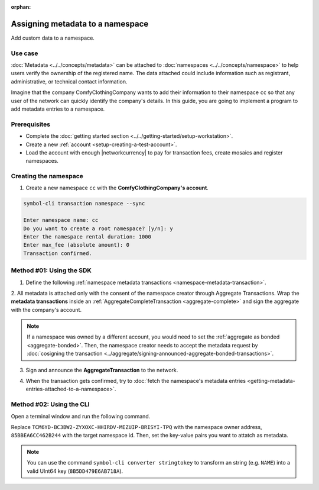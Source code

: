 :orphan:

.. post:: 01 Oct, 2019
    :category: Metadata
    :tags: SDK, CLI
    :excerpt: 1
    :nocomments:

#################################
Assigning metadata to a namespace
#################################

Add custom data to a namespace.

********
Use case
********

:doc:`Metadata <../../concepts/metadata>` can be attached to :doc:`namespaces <../../concepts/namespace>` to help users verify the ownership of the registered name.
The data attached could include information such as registrant, administrative, or technical contact information.

Imagine that the company ComfyClothingCompany wants to add their information to their namespace ``cc`` so that any user of the network can quickly identify the company's details.
In this guide, you are going to implement a program to add metadata entries to a namespace.

.. figure:: ../../resources/images/examples/metadata-namespace.png
    :align: center
    :width: 500px

*************
Prerequisites
*************

- Complete the :doc:`getting started section <../../getting-started/setup-workstation>`.
- Create a new :ref:`account <setup-creating-a-test-account>`.
- Load the account with enough |networkcurrency| to pay for transaction fees, create mosaics and register namespaces.

**********************
Creating the namespace
**********************

1. Create a new namespace ``cc`` with the **ComfyClothingCompany's account**.

.. code-block:: bash

    symbol-cli transaction namespace --sync

    Enter namespace name: cc
    Do you want to create a root namespace? [y/n]: y
    Enter the namespace rental duration: 1000
    Enter max_fee (absolute amount): 0
    Transaction confirmed.

*************************
Method #01: Using the SDK
*************************

1. Define the following :ref:`namespace metadata transactions <namespace-metadata-transaction>`.

.. csv-table::
    :header: "Key", "Value"
    :delim: ;

    NAME; ComfyClothingCompany
    EMAIL; info@comfyclothingcompany
    ADDRESS; ComfyClothingCompany HQ
    PHONE; 000-0000

.. example-code::

    .. viewsource:: ../../resources/examples/typescript/metadata/AssigningMetadataToANamespace.ts
        :language: typescript
        :start-after:  /* start block 01 */
        :end-before: /* end block 01 */

    .. viewsource:: ../../resources/examples/typescript/metadata/AssigningMetadataToANamespace.js
        :language: javascript
        :start-after:  /* start block 01 */
        :end-before: /* end block 01 */

2. All metadata is attached only with the consent of the namespace creator through Aggregate Transactions.
Wrap the **metadata transactions** inside an :ref:`AggregateCompleteTransaction <aggregate-complete>` and sign the aggregate with the company's account.

.. example-code::

    .. viewsource:: ../../resources/examples/typescript/metadata/AssigningMetadataToANamespace.ts
        :language: typescript
        :start-after:  /* start block 02 */
        :end-before: /* end block 02 */

    .. viewsource:: ../../resources/examples/typescript/metadata/AssigningMetadataToANamespace.js
        :language: javascript
        :start-after:  /* start block 02 */
        :end-before: /* end block 02 */

.. note:: If a namespace was owned by a different account, you would need to set the :ref:`aggregate as bonded <aggregate-bonded>`. Then, the namespace creator needs to accept the metadata request by :doc:`cosigning the transaction <../aggregate/signing-announced-aggregate-bonded-transactions>`.

3. Sign and announce the **AggregateTransaction** to the network.

.. example-code::

    .. viewsource:: ../../resources/examples/typescript/metadata/AssigningMetadataToANamespace.ts
        :language: typescript
        :start-after:  /* start block 03 */
        :end-before: /* end block 03 */

    .. viewsource:: ../../resources/examples/typescript/metadata/AssigningMetadataToANamespace.js
        :language: javascript
        :start-after:  /* start block 03 */
        :end-before: /* end block 03 */

4. When the transaction gets confirmed, try to :doc:`fetch the namespace's metadata entries <getting-metadata-entries-attached-to-a-namespace>`.

*************************
Method #02: Using the CLI
*************************

Open a terminal window and run the following command.

Replace ``TCM6YD-BC3BW2-ZYXOXC-HHIRDV-MEZUIP-BRISYI-TPQ`` with the namespace owner address, ``85BBEA6CC462B244`` with the target namespace id.
Then, set the key-value pairs you want to attatch as metadata.

.. note:: You can use the command ``symbol-cli converter stringtokey`` to transform an string (e.g. ``NAME``) into a valid UInt64 key (``8B5DD479E6AB718A``).

.. viewsource:: ../../resources/examples/bash/metadata/AssigningMetadataToANamespace.sh
    :language: bash
    :start-after: #!/bin/sh


